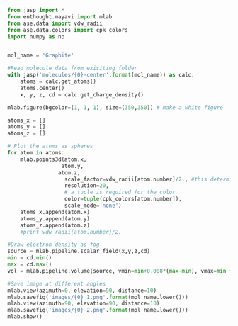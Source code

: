 #+BEGIN_SRC python
from jasp import *
from enthought.mayavi import mlab
from ase.data import vdw_radii
from ase.data.colors import cpk_colors
import numpy as np


mol_name = 'Graphite'

#Read molecule data from exisiting folder
with jasp('molecules/{0}-center'.format(mol_name)) as calc:
    atoms = calc.get_atoms()
    atoms.center()
    x, y, z, cd = calc.get_charge_density()

mlab.figure(bgcolor=(1, 1, 1), size=(350,350)) # make a white figure

atoms_x = []
atoms_y = []
atoms_z = []

# Plot the atoms as spheres
for atom in atoms:
    mlab.points3d(atom.x,
                 atom.y,
                atom.z,
                  scale_factor=vdw_radii[atom.number]/2., #this determines the size of the atom
                  resolution=20,
                  # a tuple is required for the color
                  color=tuple(cpk_colors[atom.number]),
                  scale_mode='none')
    atoms_x.append(atom.x)
    atoms_y.append(atom.y)
    atoms_z.append(atom.z)
    #print vdw_radii[atom.number]/2.

#Draw electron density as fog
source = mlab.pipeline.scalar_field(x,y,z,cd)
min = cd.min()
max = cd.max()
vol = mlab.pipeline.volume(source, vmin=min+0.008*(max-min), vmax=min + 0.1*(max-min))

#Save image at different angles
mlab.view(azimuth=0, elevation=90, distance=10)
mlab.savefig('images/{0}_1.png'.format(mol_name.lower()))
mlab.view(azimuth=90, elevation=90, distance=10)
mlab.savefig('images/{0}_2.png'.format(mol_name.lower()))
mlab.show()


#+END_SRC

#+RESULTS:
